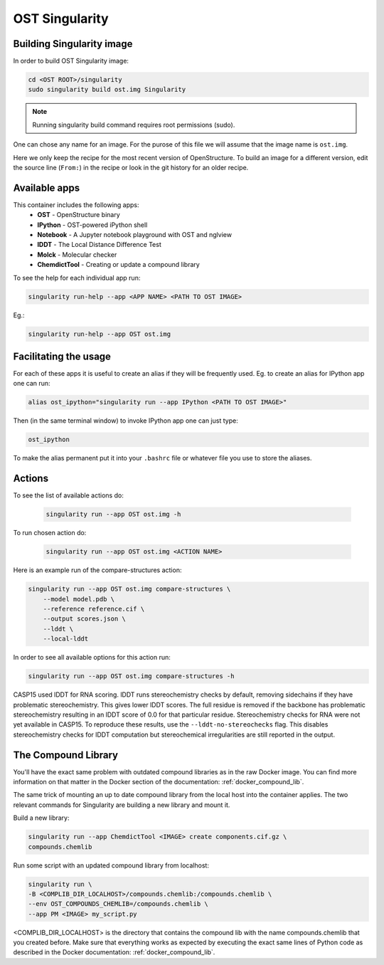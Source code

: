 OST Singularity
===============

Building Singularity image
--------------------------

In order to build OST Singularity image:

.. code-block:: bash

  cd <OST ROOT>/singularity
  sudo singularity build ost.img Singularity

.. note::

  Running singularity build command requires root permissions (sudo).

One can chose any name for an image. For the purose of this file we will assume
that the image name is ``ost.img``.

Here we only keep the recipe for the most recent version of OpenStructure. To
build an image for a different version, edit the source line (``From:``) in the
recipe or look in the git history for an older recipe.

Available apps
--------------

This container includes the following apps:
 * **OST** - OpenStructure binary
 * **IPython** - OST-powered iPython shell
 * **Notebook** - A Jupyter notebook playground with OST and nglview
 * **lDDT** - The Local Distance Difference Test
 * **Molck** - Molecular checker
 * **ChemdictTool** - Creating or update a compound library

To see the help for each individual app run:

.. code-block:: bash

    singularity run-help --app <APP NAME> <PATH TO OST IMAGE>

Eg.:

.. code-block:: bash

    singularity run-help --app OST ost.img


Facilitating the usage
----------------------

For each of these apps it is useful to create an alias if they will be
frequently used. Eg. to create an alias for IPython app one can run:

.. code-block::

  alias ost_ipython="singularity run --app IPython <PATH TO OST IMAGE>"

Then (in the same terminal window) to invoke IPython app one can just type:

.. code-block::

  ost_ipython

To make the alias permanent put it into your ``.bashrc`` file or whatever file
you use to store the aliases.

Actions
-------

To see the list of available actions do:

  .. code-block::

    singularity run --app OST ost.img -h

To run chosen action do:

  .. code-block::

    singularity run --app OST ost.img <ACTION NAME>

 
Here is an example run of the compare-structures action:

.. code-block::

  singularity run --app OST ost.img compare-structures \
      --model model.pdb \
      --reference reference.cif \
      --output scores.json \
      --lddt \
      --local-lddt

In order to see all available options for this action run:

.. code-block::

  singularity run --app OST ost.img compare-structures -h

CASP15 used lDDT for RNA scoring. lDDT runs stereochemistry checks by default,
removing sidechains if they have problematic stereochemistry. This gives lower
lDDT scores. The full residue is removed if the backbone has problematic
stereochemistry resulting in an lDDT score of 0.0 for that particular residue.
Stereochemistry checks for RNA were not yet available in CASP15. To reproduce
these results, use the ``--lddt-no-stereochecks`` flag. This disables
stereochemistry checks for lDDT computation but stereochemical irregularities
are still reported in the output.

The Compound Library
--------------------

You'll have the exact same problem with outdated compound libraries as in the
raw Docker image. You can find more information on that matter in the Docker
section of the documentation: :ref:`docker_compound_lib`.

The same trick of mounting an up to date compound library from the local host into
the container applies. The two relevant commands for Singularity are building
a new library and mount it.

Build a new library:

.. code-block:: bash

  singularity run --app ChemdictTool <IMAGE> create components.cif.gz \
  compounds.chemlib

Run some script with an updated compound library from localhost:

.. code-block:: bash

  singularity run \
  -B <COMPLIB_DIR_LOCALHOST>/compounds.chemlib:/compounds.chemlib \
  --env OST_COMPOUNDS_CHEMLIB=/compounds.chemlib \
  --app PM <IMAGE> my_script.py

<COMPLIB_DIR_LOCALHOST> is the directory that contains the compound lib with the
name compounds.chemlib that you created before. Make sure that everything works
as expected by executing the exact same lines of Python code as described
in the Docker documentation: :ref:`docker_compound_lib`.
